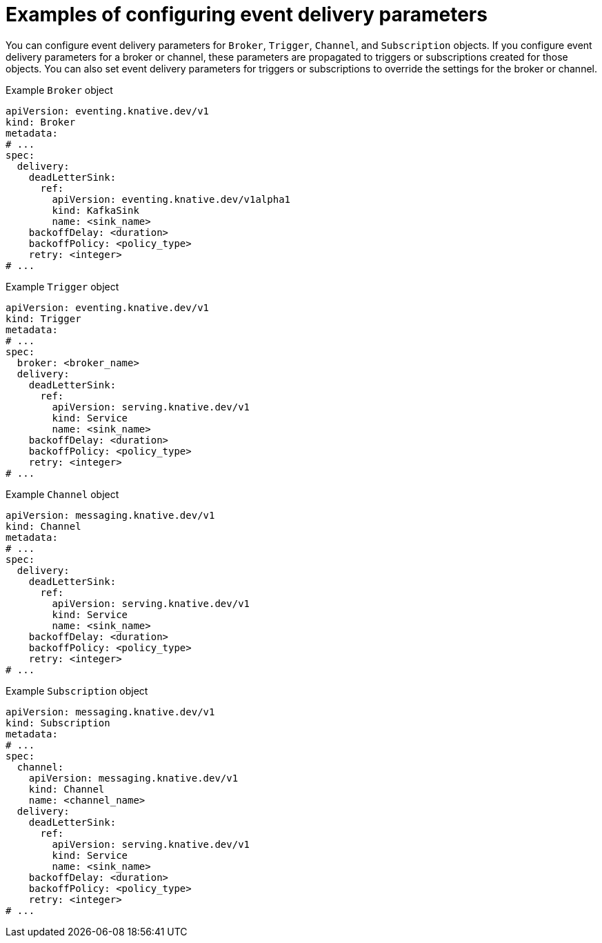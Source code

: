 // Module included in the following assemblies:
//
// * /serverless/eventing/serverless-event-delivery.adoc

:_content-type: REFERENCE
[id="serverless-configuring-event-delivery-examples_{context}"]
= Examples of configuring event delivery parameters

You can configure event delivery parameters for `Broker`, `Trigger`, `Channel`, and `Subscription` objects. If you configure event delivery parameters for a broker or channel, these parameters are propagated to triggers or subscriptions created for those objects. You can also set event delivery parameters for triggers or subscriptions to override the settings for the broker or channel.

.Example `Broker` object
[source,yaml]
----
apiVersion: eventing.knative.dev/v1
kind: Broker
metadata:
# ...
spec:
  delivery:
    deadLetterSink:
      ref:
        apiVersion: eventing.knative.dev/v1alpha1
        kind: KafkaSink
        name: <sink_name>
    backoffDelay: <duration>
    backoffPolicy: <policy_type>
    retry: <integer>
# ...
----

.Example `Trigger` object
[source,yaml]
----
apiVersion: eventing.knative.dev/v1
kind: Trigger
metadata:
# ...
spec:
  broker: <broker_name>
  delivery:
    deadLetterSink:
      ref:
        apiVersion: serving.knative.dev/v1
        kind: Service
        name: <sink_name>
    backoffDelay: <duration>
    backoffPolicy: <policy_type>
    retry: <integer>
# ...
----

.Example `Channel` object
[source,yaml]
----
apiVersion: messaging.knative.dev/v1
kind: Channel
metadata:
# ...
spec:
  delivery:
    deadLetterSink:
      ref:
        apiVersion: serving.knative.dev/v1
        kind: Service
        name: <sink_name>
    backoffDelay: <duration>
    backoffPolicy: <policy_type>
    retry: <integer>
# ...
----

.Example `Subscription` object
[source,yaml]
----
apiVersion: messaging.knative.dev/v1
kind: Subscription
metadata:
# ...
spec:
  channel:
    apiVersion: messaging.knative.dev/v1
    kind: Channel
    name: <channel_name>
  delivery:
    deadLetterSink:
      ref:
        apiVersion: serving.knative.dev/v1
        kind: Service
        name: <sink_name>
    backoffDelay: <duration>
    backoffPolicy: <policy_type>
    retry: <integer>
# ...
----
